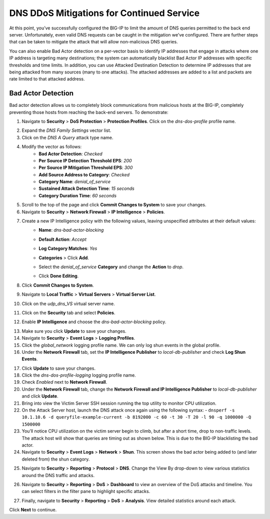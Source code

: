 DNS DDoS Mitigations for Continued Service
==========================================

At this point, you’ve successfully configured the BIG-IP to limit the amount of 
DNS queries permitted to the back end server. Unfortunately, even valid DNS requests can 
be caught in the mitigation we’ve configured. There are further steps that can 
be taken to mitigate the attack that will allow non-malicious DNS queries.

You can also enable Bad Actor detection on a per-vector basis to identify IP 
addresses that engage in attacks where one IP address is targeting many 
destinations; the system can automatically blacklist Bad Actor IP addresses 
with specific thresholds and time limits. In addition, you can use Attacked 
Destination Detection to determine IP addresses that are being attacked from 
many sources (many to one attacks). The attacked addresses are added to a list 
and packets are rate limited to that attacked address.

Bad Actor Detection
-------------------

Bad actor detection allows us to completely block communications from malicious hosts at the BIG-IP, completely preventing those hosts from reaching the back-end servers. To demonstrate: 

1. Navigate to **Security** > **DoS Protection** > **Protection Profiles**. Click on the *dns-dos-profile* profile name.

.. image:: _images/image043.png
    :alt:  screenshot

2. Expand the *DNS Family Settings* vector list.
3. Click on the *DNS A Query* attack type name.
4. Modify the vector as follows:
      - **Bad Actor Detection**: *Checked*
      - **Per Source IP Detection Threshold EPS**: *200*
      - **Per Source IP Mitigation Threshold EPS**: *300*
      - **Add Source Address to Category**: *Checked*
      - **Category Name**: *denial_of_service*
      - **Sustained Attack Detection Time**: *15 seconds*
      - **Category Duration Time**: *60 seconds*

.. image:: _images/image044.png
    :alt:  screenshot

5. Scroll to the top of the page and click **Commit Changes to System** to save your changes.
6. Navigate to **Security** > **Network Firewall** > **IP Intelligence** > **Policies**.

.. image:: _images/image045.png
    :alt:   screenshot

7. Create a new IP Intelligence policy with the following values, leaving unspecified attributes at their default values:
      - **Name**: *dns-bad-actor-blocking*
      - **Default Action**: *Accept*
      - **Log Category Matches**: *Yes*
      - **Categories** > Click **Add**.
      - Select the *denial_of_service* **Category** and change the **Action** to *drop*.
            .. image:: _images/image046.png
                :alt:   screenshot
      - Click **Done Editing**.
            .. image:: _images/image047.png
                :alt:   screenshot

8. Click **Commit Changes to System**.
9. Navigate to **Local Traffic** > **Virtual Servers** > **Virtual Server List**.
10. Click on the *udp_dns_VS* virtual server name.
11. Click on the **Security** tab and select **Policies**.
12. Enable **IP Intelligence** and choose the *dns-bad-actor-blocking* policy.

.. image:: _images/image048.png
    :alt:  screenshot

13. Make sure you click **Update** to save your changes.
14. Navigate to **Security** > **Event Logs** > **Logging Profiles**.
15. Click the *global_network* logging profile name. We can only log shun events in the global profile.
16. Under the **Network Firewall** tab, set the **IP Intelligence Publisher** to *local-db-publisher* and check **Log Shun Events**.

.. image:: _images/image049.png
    :alt:  screenshot

17. Click **Update** to save your changes.
18. Click the *dns-dos-profile-logging* logging profile name.
19. Check *Enabled* next to **Network Firewall**.
20. Under the **Network Firewall** tab, change the **Network Firewall and IP Intelligence Publisher** to *local-db-publisher* and click **Update**.
21. Bring into view the Victim Server SSH session running the top utility to monitor CPU utilization.
22. On the Attack Server host, launch the DNS attack once again using the following syntax: 
    - ``dnsperf -s 10.1.10.6 -d queryfile-example-current -b 8192000 -c 60 -t 30 -T 20 -l 90 -q 1000000 -Q 1500000``
23. You’ll notice CPU utilization on the victim server begin to climb, but after a short time, drop to non-traffic levels. The attack host will show that queries are timing out as shown below. This is due to the BIG-IP blacklisting the bad actor.
24. Navigate to **Security** > **Event Logs** > **Network** > **Shun**. This screen shows the bad actor being added to (and later deleted from) the shun category.

.. image:: _images/image050.png
    :alt:  screenshot

25. Navigate to **Security** > **Reporting** > **Protocol** > **DNS**. Change the View By drop-down to view various statistics around the DNS traffic and attacks.

.. image:: _images/analytics.png

26. Navigate to **Security** > **Reporting** > **DoS** > **Dashboard** to view an overview of the DoS attacks and timeline. You can select filters in the filter pane to highlight specific attacks.

.. image:: _images/dashboard.png

27. Finally, navigate to **Security** > **Reporting** > **DoS** > **Analysis**. View detailed statistics around each attack.

.. image:: _images/analysis.png

Click **Next** to continue.
